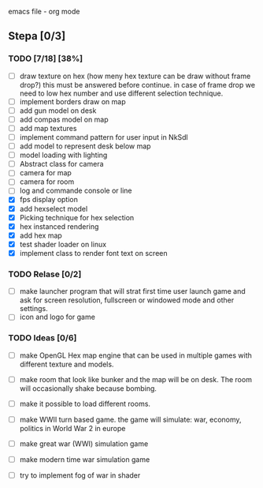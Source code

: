 emacs file - org mode


** Stepa [0/3] 
*** TODO [7/18] [38%]
- [ ] draw texture on hex 
  (how meny hex texture can be draw without frame drop?)
  this must be answered before continue.
  in case of frame drop we need to low hex number and use different selection technique. 
- [ ] implement borders draw on map
- [ ] add gun model on desk
- [ ] add compas model on map
- [ ] add map textures
- [ ] implement command pattern for user input in NkSdl
- [ ] add model to represent desk below map
- [ ] model loading with lighting
- [ ] Abstract class for camera
- [ ] camera for map
- [ ] camera for room
- [ ] log and commande console or line  
- [X] fps display option
- [X] add hexselect model
- [X] Picking technique for hex selection 
- [X] hex instanced rendering 
- [X] add hex map 
- [X] test shader loader on linux
- [X] implement class to render font text on screen

*** TODO Relase [0/2]
- [ ] make launcher program that will strat first time
  user launch game and ask for screen resolution, 
  fullscreen or windowed mode and other settings.
- [ ] icon and logo for game

*** TODO Ideas [0/6]
- [ ] make OpenGL Hex map engine that can be used in
  multiple games with different texture and models.

- [ ] make room that look like bunker and the map will be on desk.
  The room will occasionally shake because bombing.

- [ ] make it possible to load different rooms.

- [ ] make WWII turn based game.
  the game will simulate: war, economy, politics
  in World War 2 in europe 
  
- [ ] make great war (WWI) simulation game

- [ ] make modern time war simulation game

- [ ] try to implement fog of war in shader



 
